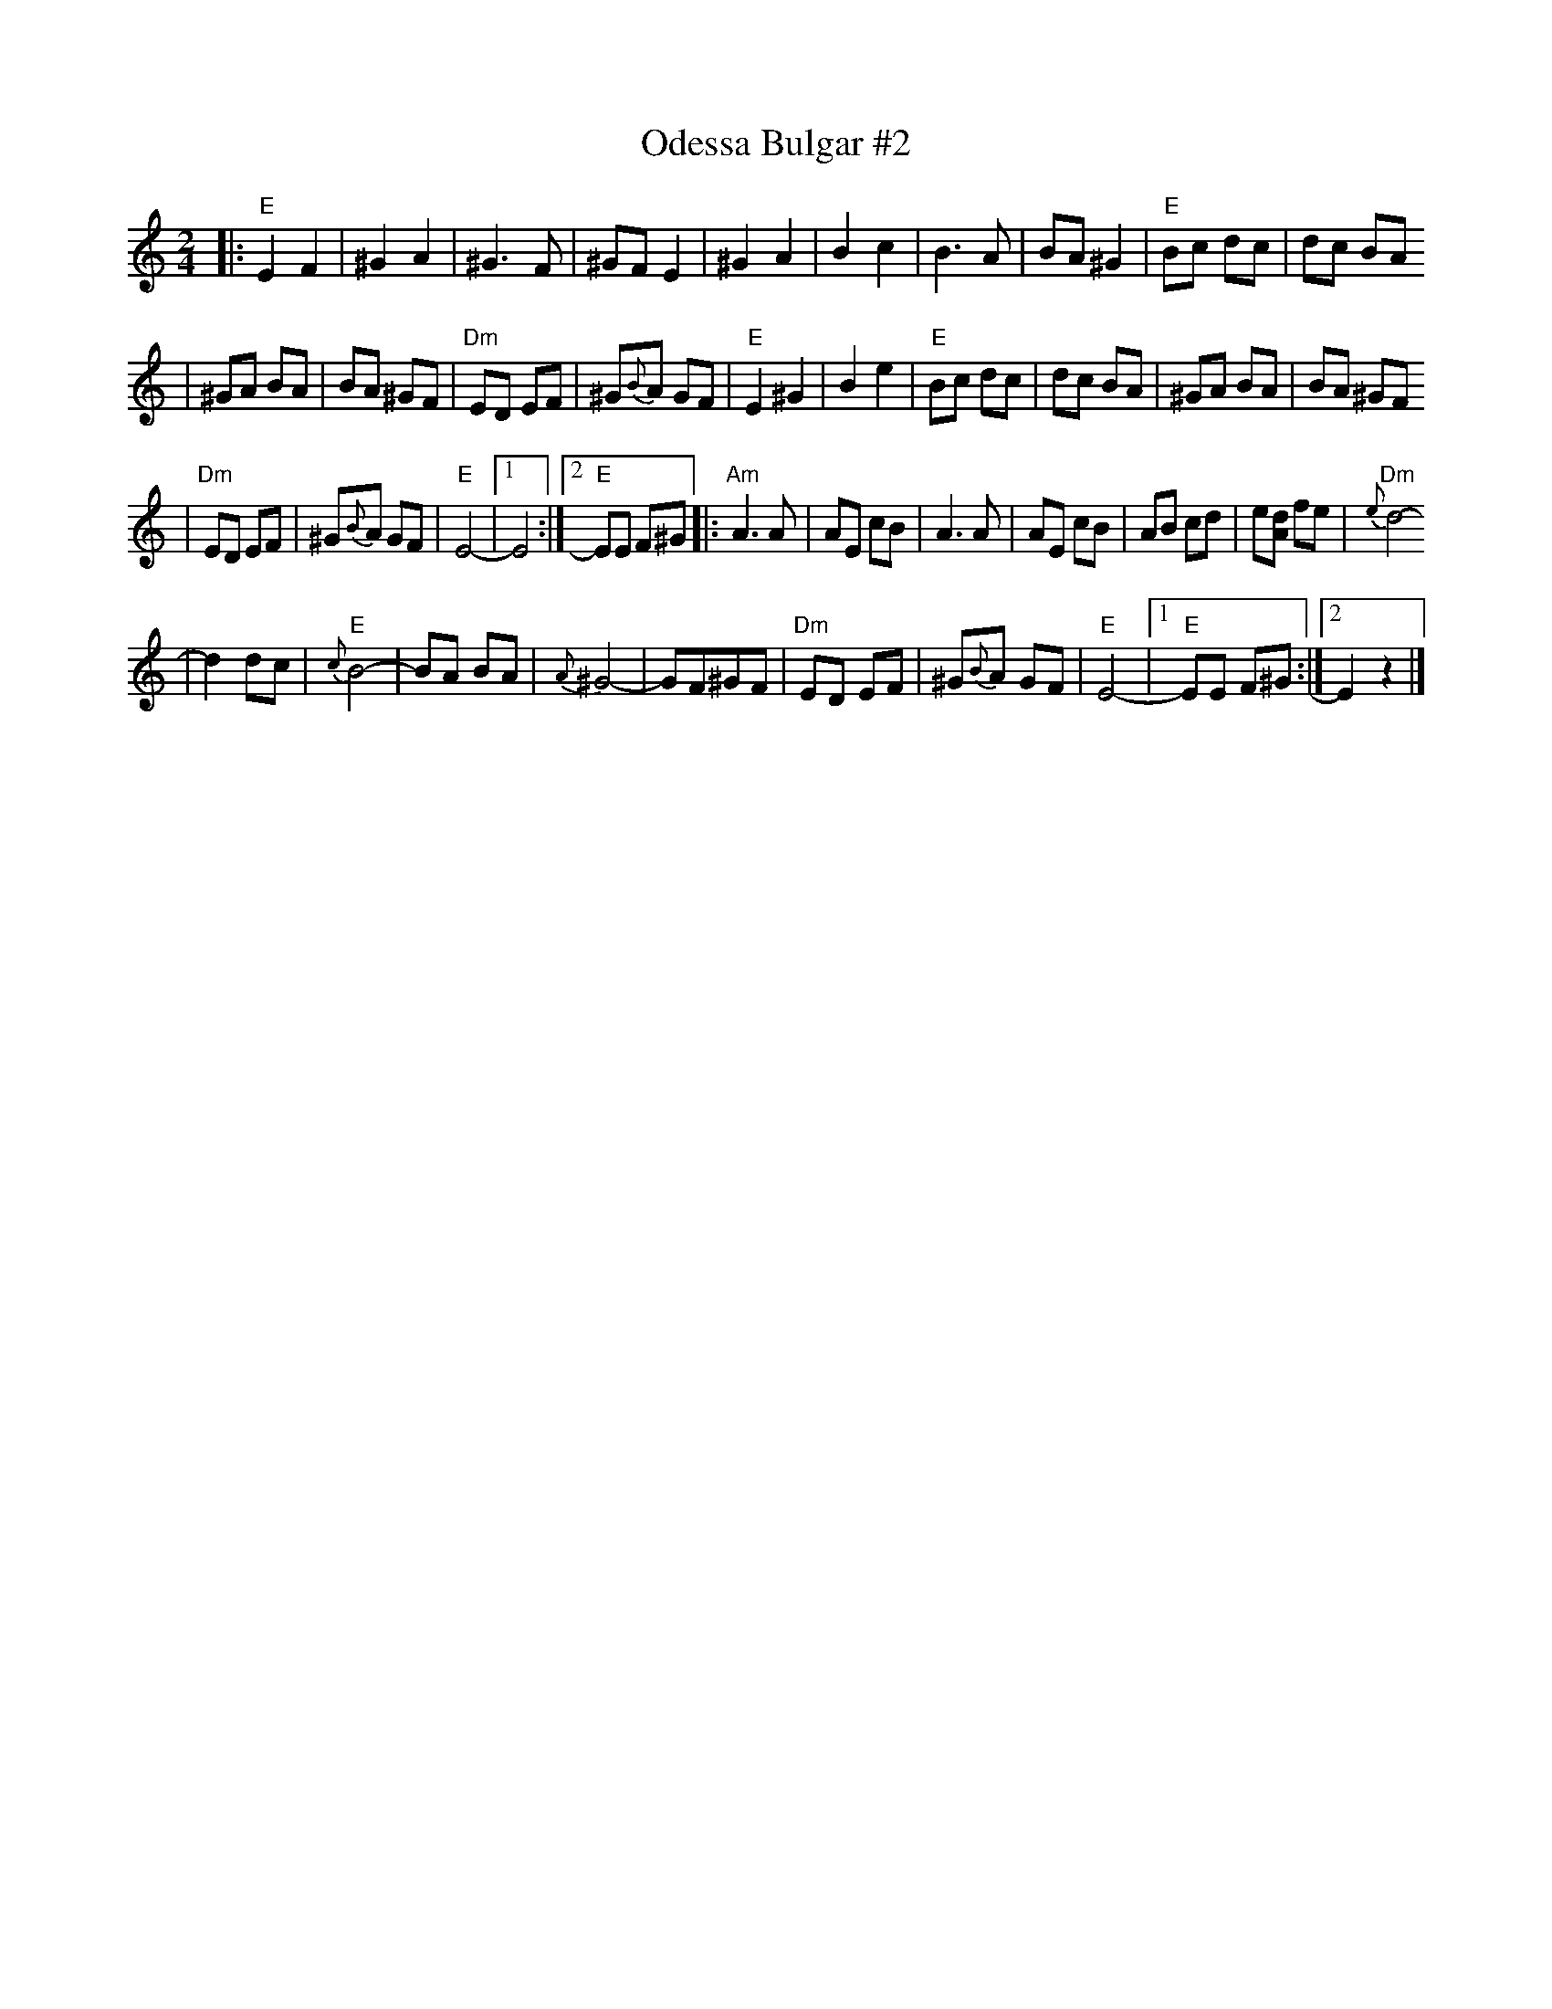X: 478
T: Odessa Bulgar #2
M: 2/4
L: 1/8
K: Ephr
|: "E"E2 F2 | ^G2 A2 | ^G3 F | ^GF E2 \
| ^G2 A2 | B2 c2 | B3 A | BA ^G2 \
| "E"Bc dc | dc BA
| ^GA BA | BA ^GF | "Dm"ED EF | ^G{B}A GF \
| "E"E2 ^G2 | B2 e2 | "E"Bc dc | dc BA \
| ^GA BA | BA ^GF
| "Dm"ED EF | ^G{B}A GF | "E"E4- |1 E4 :|2 "E"EE F^G \
|: "Am"A3 A | AE cB | A3 A | AE cB \
| AB cd | e[dA] fe | "Dm"{e}d4-
| d2 dc | "E"{c}B4- | BA BA | {A}^G4- \
| GF^GF | "Dm"ED EF | ^G{B}A GF | "E"E4- \
|1 "E"EE F^G :|2  E2 z2 |]
